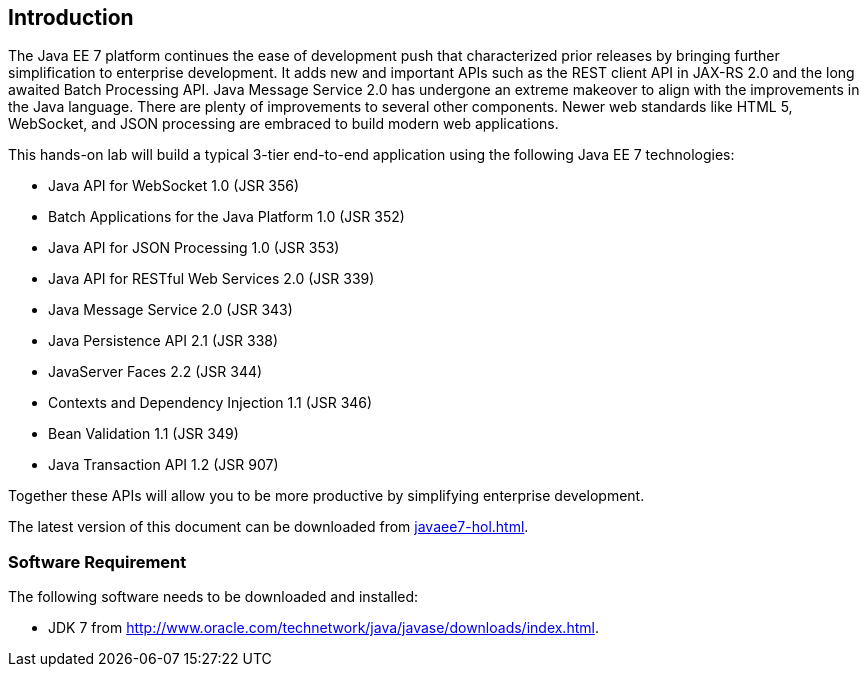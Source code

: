 == Introduction

The Java EE 7 platform continues the ease of development push that
characterized prior releases by bringing further simplification to
enterprise development. It adds new and important APIs such as the REST
client API in JAX-RS 2.0 and the long awaited Batch Processing API. Java
Message Service 2.0 has undergone an extreme makeover to align with the
improvements in the Java language. There are plenty of improvements to
several other components. Newer web standards like HTML 5, WebSocket,
and JSON processing are embraced to build modern web applications.

This hands-on lab will build a typical 3-tier end-to-end application
using the following Java EE 7 technologies:

* Java API for WebSocket 1.0 (JSR 356)
* Batch Applications for the Java Platform 1.0 (JSR 352)
* Java API for JSON Processing 1.0 (JSR 353)
* Java API for RESTful Web Services 2.0 (JSR 339)
* Java Message Service 2.0 (JSR 343)
* Java Persistence API 2.1 (JSR 338)
* JavaServer Faces 2.2 (JSR 344)
* Contexts and Dependency Injection 1.1 (JSR 346)
* Bean Validation 1.1 (JSR 349)
* Java Transaction API 1.2 (JSR 907)

Together these APIs will allow you to be more productive by simplifying enterprise development.

The latest version of this document can be downloaded from https://github.com/javaee-samples/javaee7-hol/blob/master/docs/asciidoc/javaee7-hol.html[javaee7-hol.html].

=== Software Requirement

The following software needs to be downloaded and installed:

* JDK 7 from
http://www.oracle.com/technetwork/java/javase/downloads/index.html[http://www.oracle.com/technetwork/java/javase/downloads/index.html].
ifdef::ide-netbeans[]
* NetBeans 8 Beta or higher "All" or "Java EE" version from
http://netbeans.org/downloads/[http://netbeans.org/downloads/]. A
snapshot of the downloads page is shown and highlights the exact
"Download" button to be clicked.
+
image:images/1.1-netbeans-download.png[image]
endif::ide-netbeans[]
+
ifdef::server-glassfish[]
GlassFish 4 comes pre-bundled with NetBeans 7.4+ and does not need to be downloaded explicitly. But if you want to download GlassFish 4 then can do so from http://glassfish.org/[glassfish.org].
+
TIP: If you have downloaded GlassFish 4 separately or using a pre-installed version of GlassFish 4, then configure it in NetBeans IDE following the instructions in <<appendix-glassfish4-netbeans>>.
+
TIP: <<appendix-glassfish4-idea>> explains how to configure GlassFish in IntelliJ IDEA.
endif::server-glassfish[]
ifdef::server-wildfly[]
WildFly 8 needs to be downloaded from http://wildfly.org/downloads/[wildfly.org] and configured in NetBeans IDE following the instructions in <<appendix-wildfly-netbeans>>.
+
TIP: <<appendix-wildfly-idea>> explains how to configure GlassFish in IntelliJ IDEA.
endif::server-wildfly[]
